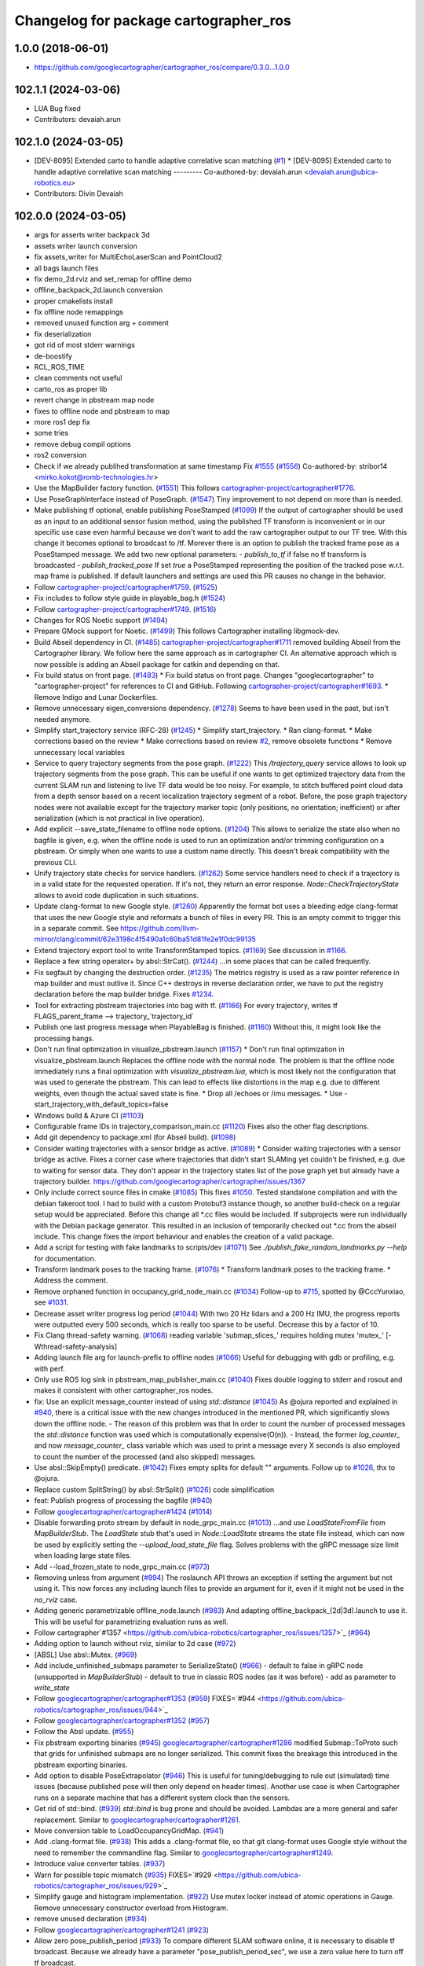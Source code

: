 ^^^^^^^^^^^^^^^^^^^^^^^^^^^^^^^^^^^^^^
Changelog for package cartographer_ros
^^^^^^^^^^^^^^^^^^^^^^^^^^^^^^^^^^^^^^

1.0.0 (2018-06-01)
----------------------
* https://github.com/googlecartographer/cartographer_ros/compare/0.3.0...1.0.0

102.1.1 (2024-03-06)
--------------------
* LUA Bug fixed
* Contributors: devaiah.arun

102.1.0 (2024-03-05)
--------------------
* [DEV-8095] Extended carto to handle adaptive correlative scan matching (`#1 <https://github.com/ubica-robotics/cartographer_ros/issues/1>`_)
  * [DEV-8095] Extended carto to handle adaptive correlative scan matching
  ---------
  Co-authored-by: devaiah.arun <devaiah.arun@ubica-robotics.eu>
* Contributors: Divin Devaiah

102.0.0 (2024-03-05)
--------------------
* args for asserts writer backpack 3d
* assets writer launch conversion
* fix assets_writer for MultiEchoLaserScan and PointCloud2
* all bags launch files
* fix demo_2d.rviz and set_remap for offline demo
* offline_backpack_2d.launch conversion
* proper cmakelists install
* fix offline node remappings
* removed unused function arg + comment
* fix deserialization
* got rid of most stderr warnings
* de-boostify
* RCL_ROS_TIME
* clean comments not useful
* carto_ros as proper lib
* revert change in pbstream map node
* fixes to offline node and pbstream to map
* more ros1 dep fix
* some tries
* remove debug compil options
* ros2 conversion
* Check if we already publihed transformation at same timestamp Fix `#1555 <https://github.com/ubica-robotics/cartographer_ros/issues/1555>`_ (`#1556 <https://github.com/ubica-robotics/cartographer_ros/issues/1556>`_)
  Co-authored-by: stribor14 <mirko.kokot@romb-technologies.hr>
* Use the MapBuilder factory function. (`#1551 <https://github.com/ubica-robotics/cartographer_ros/issues/1551>`_)
  This follows `cartographer-project/cartographer#1776 <https://github.com/cartographer-project/cartographer/issues/1776>`_.
* Use PoseGraphInterface instead of PoseGraph. (`#1547 <https://github.com/ubica-robotics/cartographer_ros/issues/1547>`_)
  Tiny improvement to not depend on more than is needed.
* Make publishing tf optional, enable publishing PoseStamped (`#1099 <https://github.com/ubica-robotics/cartographer_ros/issues/1099>`_)
  If the output of cartographer should be used as an input to an additional sensor fusion method,
  using the published TF transform is inconvenient or in our specific use case even harmful
  because we don't want to add the raw cartographer output to our TF tree.
  With this change it becomes optional to broadcast to /tf.
  Morever there is an option to publish the tracked frame pose as a PoseStamped message.
  We add two new optional parameters:
  - `publish_to_tf` if false no tf transform is broadcasted
  -  `publish_tracked_pose` If set `true` a PoseStamped representing the position of the
  tracked pose w.r.t. map frame is published.
  If default launchers and settings are used this PR causes no change in the behavior.
* Follow `cartographer-project/cartographer#1759 <https://github.com/cartographer-project/cartographer/issues/1759>`_. (`#1525 <https://github.com/ubica-robotics/cartographer_ros/issues/1525>`_)
* Fix includes to follow style guide in playable_bag.h (`#1524 <https://github.com/ubica-robotics/cartographer_ros/issues/1524>`_)
* Follow `cartographer-project/cartographer#1749 <https://github.com/cartographer-project/cartographer/issues/1749>`_. (`#1516 <https://github.com/ubica-robotics/cartographer_ros/issues/1516>`_)
* Changes for ROS Noetic support (`#1494 <https://github.com/ubica-robotics/cartographer_ros/issues/1494>`_)
* Prepare GMock support for Noetic. (`#1499 <https://github.com/ubica-robotics/cartographer_ros/issues/1499>`_)
  This follows Cartographer installing libgmock-dev.
* Build Abseil dependency in CI. (`#1485 <https://github.com/ubica-robotics/cartographer_ros/issues/1485>`_)
  `cartographer-project/cartographer#1711 <https://github.com/cartographer-project/cartographer/issues/1711>`_ removed
  building Abseil from the Cartographer library.
  We follow here the same approach as in
  cartographer CI.
  An alternative approach which is now possible is
  adding an Abseil package for catkin and depending
  on that.
* Fix build status on front page. (`#1483 <https://github.com/ubica-robotics/cartographer_ros/issues/1483>`_)
  * Fix build status on front page.
  Changes "googlecartographer" to "cartographer-project"
  for references to CI and GitHub.
  Following `cartographer-project/cartographer#1693 <https://github.com/cartographer-project/cartographer/issues/1693>`_.
  * Remove Indigo and Lunar Dockerfiles.
* Remove unnecessary eigen_conversions dependency. (`#1278 <https://github.com/ubica-robotics/cartographer_ros/issues/1278>`_)
  Seems to have been used in the past, but isn't needed anymore.
* Simplify start_trajectory service (RFC-28) (`#1245 <https://github.com/ubica-robotics/cartographer_ros/issues/1245>`_)
  * Simplify start_trajectory.
  * Ran clang-format.
  * Make corrections based on the review
  * Make corrections based on review `#2 <https://github.com/ubica-robotics/cartographer_ros/issues/2>`_, remove obsolete functions
  * Remove unnecessary local variables
* Service to query trajectory segments from the pose graph. (`#1222 <https://github.com/ubica-robotics/cartographer_ros/issues/1222>`_)
  This `/trajectory_query` service allows to look up trajectory segments
  from the pose graph.
  This can be useful if one wants to get optimized trajectory data from
  the current SLAM run and listening to live TF data would be too noisy.
  For example, to stitch buffered point cloud data from a depth sensor
  based on a recent localization trajectory segment of a robot.
  Before, the pose graph trajectory nodes were not available except for
  the trajectory marker topic (only positions, no orientation; inefficient)
  or after serialization (which is not practical in live operation).
* Add explicit --save_state_filename to offline node options. (`#1204 <https://github.com/ubica-robotics/cartographer_ros/issues/1204>`_)
  This allows to serialize the state also when no bagfile is given, e.g.
  when the offline node is used to run an optimization and/or trimming
  configuration on a pbstream. Or simply when one wants to use a custom
  name directly. This doesn't break compatibility with the previous CLI.
* Unify trajectory state checks for service handlers. (`#1262 <https://github.com/ubica-robotics/cartographer_ros/issues/1262>`_)
  Some service handlers need to check if a trajectory is in a valid
  state for the requested operation. If it's not, they return an error
  response.
  `Node::CheckTrajectoryState` allows to avoid code duplication in such
  situations.
* Update clang-format to new Google style. (`#1260 <https://github.com/ubica-robotics/cartographer_ros/issues/1260>`_)
  Apparently the format bot uses a bleeding edge clang-format that uses
  the new Google style and reformats a bunch of files in every PR. This is
  an empty commit to trigger this in a separate commit.
  See https://github.com/llvm-mirror/clang/commit/62e3198c4f5490a1c60ba51d81fe2e1f0dc99135
* Extend trajectory export tool to write TransformStamped topics. (`#1169 <https://github.com/ubica-robotics/cartographer_ros/issues/1169>`_)
  See discussion in `#1166 <https://github.com/ubica-robotics/cartographer_ros/issues/1166>`_.
* Replace a few string operator+ by absl::StrCat(). (`#1244 <https://github.com/ubica-robotics/cartographer_ros/issues/1244>`_)
  ...in some places that can be called frequently.
* Fix segfault by changing the destruction order. (`#1235 <https://github.com/ubica-robotics/cartographer_ros/issues/1235>`_)
  The metrics registry is used as a raw pointer reference in map builder
  and must outlive it.
  Since C++ destroys in reverse declaration order, we have to put the
  registry declaration before the map builder bridge.
  Fixes `#1234 <https://github.com/ubica-robotics/cartographer_ros/issues/1234>`_.
* Tool for extracting pbstream trajectories into bag with tf. (`#1166 <https://github.com/ubica-robotics/cartographer_ros/issues/1166>`_)
  For every trajectory, writes tf
  FLAGS_parent_frame --> trajectory\_`trajectory_id`
* Publish one last progress message when PlayableBag is finished. (`#1160 <https://github.com/ubica-robotics/cartographer_ros/issues/1160>`_)
  Without this, it might look like the processing hangs.
* Don't run final optimization in visualize_pbstream.launch (`#1157 <https://github.com/ubica-robotics/cartographer_ros/issues/1157>`_)
  * Don't run final optimization in visualize_pbstream.launch
  Replaces the offline node with the normal node.
  The problem is that the offline node immediately runs a final
  optimization with `visualize_pbstream.lua`, which is most likely not the
  configuration that was used to generate the pbstream. This can lead to
  effects like distortions in the map e.g. due to different weights, even
  though the actual saved state is fine.
  * Drop all /echoes or /imu messages.
  * Use -start_trajectory_with_default_topics=false
* Windows build & Azure CI (`#1103 <https://github.com/ubica-robotics/cartographer_ros/issues/1103>`_)
* Configurable frame IDs in trajectory_comparison_main.cc (`#1120 <https://github.com/ubica-robotics/cartographer_ros/issues/1120>`_)
  Fixes also the other flag descriptions.
* Add git dependency to package.xml (for Abseil build). (`#1098 <https://github.com/ubica-robotics/cartographer_ros/issues/1098>`_)
* Consider waiting trajectories with a sensor bridge as active. (`#1089 <https://github.com/ubica-robotics/cartographer_ros/issues/1089>`_)
  * Consider waiting trajectories with a sensor bridge as active.
  Fixes a corner case where trajectories that didn't start SLAMing yet
  couldn't be finished, e.g. due to waiting for sensor data. They don't
  appear in the trajectory states list of the pose graph yet but already
  have a trajectory builder.
  https://github.com/googlecartographer/cartographer/issues/1367
* Only include correct source files in cmake (`#1085 <https://github.com/ubica-robotics/cartographer_ros/issues/1085>`_)
  This fixes `#1050 <https://github.com/ubica-robotics/cartographer_ros/issues/1050>`_. Tested standalone compilation and with the debian fakeroot tool. I had to build with a custom Protobuf3 instance though, so another build-check on a regular setup would be appreciated.
  Before this change all *.cc files would be included. If subprojects
  were run individually with the Debian package generator. This resulted in an
  inclusion of temporarily checked out *.cc from the abseil include. This
  change fixes the import behaviour and enables the creation of a valid
  package.
* Add a script for testing with fake landmarks to scripts/dev (`#1071 <https://github.com/ubica-robotics/cartographer_ros/issues/1071>`_)
  See `./publish_fake_random_landmarks.py --help` for documentation.
* Transform landmark poses to the tracking frame. (`#1076 <https://github.com/ubica-robotics/cartographer_ros/issues/1076>`_)
  * Transform landmark poses to the tracking frame.
  * Address the comment.
* Remove orphaned function in occupancy_grid_node_main.cc (`#1034 <https://github.com/ubica-robotics/cartographer_ros/issues/1034>`_)
  Follow-up to `#715 <https://github.com/ubica-robotics/cartographer_ros/issues/715>`_, spotted by @CccYunxiao, see `#1031 <https://github.com/ubica-robotics/cartographer_ros/issues/1031>`_.
* Decrease asset writer progress log period (`#1044 <https://github.com/ubica-robotics/cartographer_ros/issues/1044>`_)
  With two 20 Hz lidars and a 200 Hz IMU, the progress reports were outputted every 500 seconds, which is really too sparse to be useful. Decrease this by a factor of 10.
* Fix Clang thread-safety warning. (`#1068 <https://github.com/ubica-robotics/cartographer_ros/issues/1068>`_)
  reading variable 'submap_slices\_' requires holding mutex 'mutex\_' [-Wthread-safety-analysis]
* Adding launch file arg for launch-prefix to offline nodes (`#1066 <https://github.com/ubica-robotics/cartographer_ros/issues/1066>`_)
  Useful for debugging with gdb or profiling, e.g. with perf.
* Only use ROS log sink in pbstream_map_publisher_main.cc (`#1040 <https://github.com/ubica-robotics/cartographer_ros/issues/1040>`_)
  Fixes double logging to stderr and rosout and makes it consistent with other
  cartographer_ros nodes.
* fix: Use an explicit message_counter instead of using `std::distance` (`#1045 <https://github.com/ubica-robotics/cartographer_ros/issues/1045>`_)
  As @ojura reported and explained in `#940 <https://github.com/ubica-robotics/cartographer_ros/issues/940>`_, there is a critical issue with the new changes introduced in the mentioned PR, which significantly slows down the offline node.
  - The reason of this problem was that In order to count the number of processed messages the `std::distance` function was used which is computationally expensive(O(n)).
  - Instead, the former `log_counter\_` and now `message_counter\_` class variable which was used to print a message every X seconds is also employed to count the number of the processed (and also skipped) messages.
* Use absl::SkipEmpty() predicate. (`#1042 <https://github.com/ubica-robotics/cartographer_ros/issues/1042>`_)
  Fixes empty splits for default "" arguments. Follow up to `#1026 <https://github.com/ubica-robotics/cartographer_ros/issues/1026>`_, thx to @ojura.
* Replace custom SplitString() by absl::StrSplit() (`#1026 <https://github.com/ubica-robotics/cartographer_ros/issues/1026>`_)
  code simplification
* feat: Publish progress of processing the bagfile (`#940 <https://github.com/ubica-robotics/cartographer_ros/issues/940>`_)
* Follow `googlecartographer/cartographer#1424 <https://github.com/googlecartographer/cartographer/issues/1424>`_ (`#1014 <https://github.com/ubica-robotics/cartographer_ros/issues/1014>`_)
* Disable forwarding proto stream by default in node_grpc_main.cc (`#1013 <https://github.com/ubica-robotics/cartographer_ros/issues/1013>`_)
  ...and use `LoadStateFromFile` from `MapBuilderStub`. The `LoadState` stub
  that's used in `Node::LoadState` streams the state file instead, which can now
  be used by explicitly setting the `--upload_load_state_file` flag.
  Solves problems with the gRPC message size limit when loading large state files.
* Add --load_frozen_state to node_grpc_main.cc (`#973 <https://github.com/ubica-robotics/cartographer_ros/issues/973>`_)
* Removing unless from argument (`#994 <https://github.com/ubica-robotics/cartographer_ros/issues/994>`_)
  The roslaunch API throws an exception if setting the argument but not using it.
  This now forces any including launch files to provide an argument for it, even if it might not be used in the `no_rviz` case.
* Adding generic parametrizable offline_node.launch (`#983 <https://github.com/ubica-robotics/cartographer_ros/issues/983>`_)
  And adapting offline_backpack\_(2d|3d).launch to use it.
  This will be useful for parametrizing evaluation runs as well.
* Follow cartographer`#1357 <https://github.com/ubica-robotics/cartographer_ros/issues/1357>`_ (`#964 <https://github.com/ubica-robotics/cartographer_ros/issues/964>`_)
* Adding option to launch without rviz, similar to 2d case (`#972 <https://github.com/ubica-robotics/cartographer_ros/issues/972>`_)
* [ABSL] Use absl::Mutex. (`#969 <https://github.com/ubica-robotics/cartographer_ros/issues/969>`_)
* Add include_unfinished_submaps parameter to SerializeState() (`#966 <https://github.com/ubica-robotics/cartographer_ros/issues/966>`_)
  - default to false in gRPC node (unsupported in `MapBuilderStub`)
  - default to true in classic ROS nodes (as it was before)
  - add as parameter to `write_state`
* Follow `googlecartographer/cartographer#1353 <https://github.com/googlecartographer/cartographer/issues/1353>`_ (`#959 <https://github.com/ubica-robotics/cartographer_ros/issues/959>`_)
  FIXES=`#944 <https://github.com/ubica-robotics/cartographer_ros/issues/944>`_
* Follow `googlecartographer/cartographer#1352 <https://github.com/googlecartographer/cartographer/issues/1352>`_ (`#957 <https://github.com/ubica-robotics/cartographer_ros/issues/957>`_)
* Follow the Absl update. (`#955 <https://github.com/ubica-robotics/cartographer_ros/issues/955>`_)
* Fix pbstream exporting binaries (`#945 <https://github.com/ubica-robotics/cartographer_ros/issues/945>`_)
  `googlecartographer/cartographer#1286 <https://github.com/googlecartographer/cartographer/issues/1286>`_ modified Submap::ToProto such that grids for unfinished submaps are no longer serialized. This commit fixes the breakage this introduced in the pbstream exporting binaries.
* Add option to disable PoseExtrapolator (`#946 <https://github.com/ubica-robotics/cartographer_ros/issues/946>`_)
  This is useful for tuning/debugging to rule out (simulated) time issues
  (because published pose will then only depend on header times).
  Another use case is when Cartographer runs on a separate machine
  that has a different system clock than the sensors.
* Get rid of std::bind. (`#939 <https://github.com/ubica-robotics/cartographer_ros/issues/939>`_)
  `std::bind` is bug prone and should be avoided.
  Lambdas are a more general and safer replacement.
  Similar to `googlecartographer/cartographer#1261 <https://github.com/googlecartographer/cartographer/issues/1261>`_.
* Move conversion table to LoadOccupancyGridMap. (`#941 <https://github.com/ubica-robotics/cartographer_ros/issues/941>`_)
* Add .clang-format file. (`#938 <https://github.com/ubica-robotics/cartographer_ros/issues/938>`_)
  This adds a .clang-format file, so that git clang-format uses
  Google style without the need to remember the commandline flag.
  Similar to `googlecartographer/cartographer#1249 <https://github.com/googlecartographer/cartographer/issues/1249>`_.
* Introduce value converter tables. (`#937 <https://github.com/ubica-robotics/cartographer_ros/issues/937>`_)
* Warn for possible topic mismatch (`#935 <https://github.com/ubica-robotics/cartographer_ros/issues/935>`_)
  FIXES=`#929 <https://github.com/ubica-robotics/cartographer_ros/issues/929>`_
* Simplify gauge and histogram implementation. (`#922 <https://github.com/ubica-robotics/cartographer_ros/issues/922>`_)
  Use mutex locker instead of atomic operations in Gauge.
  Remove unnecessary constructor overload from Histogram.
* remove unused declaration (`#934 <https://github.com/ubica-robotics/cartographer_ros/issues/934>`_)
* Follow `googlecartographer/cartographer#1241 <https://github.com/googlecartographer/cartographer/issues/1241>`_ (`#923 <https://github.com/ubica-robotics/cartographer_ros/issues/923>`_)
* Allow zero pose_publish_period (`#933 <https://github.com/ubica-robotics/cartographer_ros/issues/933>`_)
  To compare different SLAM software online, it is necessary to
  disable tf broadcast.
  Because we already have a parameter "pose_publish_period_sec",
  we use a zero value here to turn off tf broadcast.
* Use 'landmarks' instead of 'landmark'. (`#931 <https://github.com/ubica-robotics/cartographer_ros/issues/931>`_)
* Fix bug in FinishTrajectory logic (`#926 <https://github.com/ubica-robotics/cartographer_ros/issues/926>`_)
  This PR adds additional bookkeeping for trajectories that we scheduled for
  finishing.
  In Node::RunFinalOptimization(...), we were calling FinishTrajectory for
  every active trajectory (state == ACTIVE). Since the state only gets updated
  once the corresponding worker for the FinishTrajectory task is
  scheduled, we were potentially calling FinishTrajectory twice for a
  single trajectory id.
  Reproducible on master e.g. with
  ```
  roslaunch cartographer_ros offline_backpack_2d.launch bag_filenames:=b2-2016-02-02-14-01-56.bag no_rviz:=true
  ```
* Update msg_conversion.cc (`#925 <https://github.com/ubica-robotics/cartographer_ros/issues/925>`_)
* Register internal metrics and provide a public interface. (`#917 <https://github.com/ubica-robotics/cartographer_ros/issues/917>`_)
  [RFC 24](https://github.com/googlecartographer/rfcs/blob/master/text/0024-monitoring-ros.md)
  Public API:
  - adds `cartographer_ros::metrics::FamilyFactory`
  - compatible with `::cartographer::metrics::RegisterAllMetrics`
  Public RPC interface:
  - adds the ROS service `/read_metrics`
  - response contains the latest values of all available metric families
* Use new pure localization trimmer options. (`#918 <https://github.com/ubica-robotics/cartographer_ros/issues/918>`_)
* Add internal metric families. (`#914 <https://github.com/ubica-robotics/cartographer_ros/issues/914>`_)
  - minimal counter, gauge and histogram implementations
  - metric family interfaces as defined in libcartographer
  - serializable to ROS messages
  RFC: https://github.com/googlecartographer/rfcs/pull/26
* Allow to ignore (un-)frozen submaps in the occupancy grid node. (`#899 <https://github.com/ubica-robotics/cartographer_ros/issues/899>`_)
* Discard proto data in pbstream_map_publisher via RAII. (`#912 <https://github.com/ubica-robotics/cartographer_ros/issues/912>`_)
  We don't need it after the occupancy grid is drawn.
  Reduces the memory consumption especially for large maps.
* Use PoseGraphInterface::TrajectoryState from libcartographer (`#910 <https://github.com/ubica-robotics/cartographer_ros/issues/910>`_)
  https://github.com/googlecartographer/rfcs/pull/35
  - makes use of the trajectory state in `map_builder` and `node`
  - adds a service to query the trajectory states
  - follow-up to https://github.com/googlecartographer/cartographer/pull/1214
  that takes the deleted state into account in the `/finish_trajectory` service
  (could crash otherwise)
* Improve internal naming of local SLAM data. (`#908 <https://github.com/ubica-robotics/cartographer_ros/issues/908>`_)
  Prevents confusion with TrajectoryState and GetTrajectoryStates()
  of the pose graph interface. The affected data is only local.
* Revert timers other than PublishTrajectoryStates back to being WallTimers. (`#898 <https://github.com/ubica-robotics/cartographer_ros/issues/898>`_)
* Ensure we validate what we CHECK(...) (`#897 <https://github.com/ubica-robotics/cartographer_ros/issues/897>`_)
  In cartographer we check for strict ordering, i.e. do not allow
  subsequent timestamps to be exactly equal. This fixes the rosbag validation tool
  to do the same.
* Use timing channel from PointCloud2, if available.  (`#896 <https://github.com/ubica-robotics/cartographer_ros/issues/896>`_)
* Fix memory leak in simulations by removing wall timers. (`#891 <https://github.com/ubica-robotics/cartographer_ros/issues/891>`_)
  Fixes the problem of ever-growing memory after `rosbag play --clock` finishes,
  as discussed in https://github.com/googlecartographer/cartographer/issues/1182
  The wall timers caused the timer callback that publishes TF data to be called
  even if no simulated `/clock` was published anymore.
  As the TF buffer cache time of the TF listener seems to be based on
  the ROS time instead of wall clock, it could grow out of bounds.
  Now, `ros::Timer` plays nicely with both normal (wall) and simulated time and
  no callbacks are executed if `/clock` stops in simulation.
* set required version of dependencies (`#892 <https://github.com/ubica-robotics/cartographer_ros/issues/892>`_)
* remove architecture specific definitions exported by PCL (`#893 <https://github.com/ubica-robotics/cartographer_ros/issues/893>`_)
  * remove architecture specific definitions exported by PCL
  This is an issue on PCL 1.8.X causing SIGILL, Illegal instruction crashes: https://github.com/ros-gbp/cartographer_ros-release/issues/10
  Should be fixed in future PCL version with https://github.com/PointCloudLibrary/pcl/pull/2100
* Release 1.0. (`#889 <https://github.com/ubica-robotics/cartographer_ros/issues/889>`_)
* Add maintainers and authors to package.xml (`#886 <https://github.com/ubica-robotics/cartographer_ros/issues/886>`_)
* Follow `googlecartographer/cartographer#1174 <https://github.com/googlecartographer/cartographer/issues/1174>`_ (`#883 <https://github.com/ubica-robotics/cartographer_ros/issues/883>`_)
  Update all users to the new serialization format [RFC 0021](https://github.com/googlecartographer/rfcs/blob/master/text/0021-serialization-format.md)
  See also corresponding change in cartographer: `googlecartographer/cartographer#1174 <https://github.com/googlecartographer/cartographer/issues/1174>`_
* Follow `googlecartographer/cartographer#1172 <https://github.com/googlecartographer/cartographer/issues/1172>`_ (`#881 <https://github.com/ubica-robotics/cartographer_ros/issues/881>`_)
* Sanitize node memory consumption with a smaller TF buffer size. (`#879 <https://github.com/ubica-robotics/cartographer_ros/issues/879>`_)
  Fixes an (almost) unbounded growth of the TF buffer.
  See the heap profile logs in the PR for more information.
* Follow `googlecartographer/cartographer#1164 <https://github.com/googlecartographer/cartographer/issues/1164>`_ (`#877 <https://github.com/ubica-robotics/cartographer_ros/issues/877>`_)
* Assets writer (ROS map) urdf typo fix (`#875 <https://github.com/ubica-robotics/cartographer_ros/issues/875>`_)
  The ROS map assets writer launch file can now find the default urdf file when no argument is provided.
* Fix the 'load_frozen_state' flag in visualize_pbstream.launch. (`#863 <https://github.com/ubica-robotics/cartographer_ros/issues/863>`_)
* Follow `googlecartographer/cartographer#1143 <https://github.com/googlecartographer/cartographer/issues/1143>`_ (`#859 <https://github.com/ubica-robotics/cartographer_ros/issues/859>`_)
* Adapt to new mapping proto location of cartographer (`#860 <https://github.com/ubica-robotics/cartographer_ros/issues/860>`_)
* Use immediately invoked lambda for tracking_to_local. (`#848 <https://github.com/ubica-robotics/cartographer_ros/issues/848>`_)
  Restores const-correctness that we dropped when introducing the
  `publish_frame_projected_to_2d` param without using a ternary operator.
* Add cartographer_dev_rosbag_publisher (`#854 <https://github.com/ubica-robotics/cartographer_ros/issues/854>`_)
  This adds a tool to publish a bag file without publishing a simulated clock, modifying header timestamps.
* Follow up on https://github.com/googlecartographer/cartographer/pull/1108 (`#838 <https://github.com/ubica-robotics/cartographer_ros/issues/838>`_)
* Add a launch and configuration file for writing a ROS map (`#577 <https://github.com/ubica-robotics/cartographer_ros/issues/577>`_) (`#721 <https://github.com/ubica-robotics/cartographer_ros/issues/721>`_)
  ( Trying again, accidentally deleted source branch for previous PR )
  Related issue: `#577 <https://github.com/ubica-robotics/cartographer_ros/issues/577>`_
  The min/max range default to the same as the backback_2d examples; same thing for the URDF file.
  However, the name of both the config file and the launch file are kept generic.
* Internal cleanup. (`#821 <https://github.com/ubica-robotics/cartographer_ros/issues/821>`_)
  Fix lint error.
* Registration of external points processors in AssetsWriter (`#830 <https://github.com/ubica-robotics/cartographer_ros/issues/830>`_)
  Added RegisterPointsProcessor method to AssetsWriter class. This allows to register new points processors to the pipeline builder.
  As the new points processors may write files to the disk, the CreateFileWriterFactory method is exposed.
* Extract assets writer class from static method (`#827 <https://github.com/ubica-robotics/cartographer_ros/issues/827>`_)
  Extracted class Assets_Writer from RunAssetsWriterPipeline.
  The idea is to increase the re-usability and flexibility of the assets_writer: In next PR, the assets_writer will allow registering external points_processers to the points processing pipeline. This requires having a class instead of a static method to allow for different states.
* Enable rendering of submaps without a grid (`#829 <https://github.com/ubica-robotics/cartographer_ros/issues/829>`_)
  - related to https://github.com/googlecartographer/cartographer_ros/issues/819
* Assets writer refactoring (`#814 <https://github.com/ubica-robotics/cartographer_ros/issues/814>`_)
  The assets writing method was split into several calls to sub-routines.
  RunAssetsWriterPipeline now calls sub-routines creating objects from files and then runs the pipeline using the created objects. This should increase readability of the method.
* Correct localization_3d.launch (`#824 <https://github.com/ubica-robotics/cartographer_ros/issues/824>`_)
  Also, be consistent with 2D and with documentation.
  ISSUE=https://github.com/googlecartographer/cartographer/issues/1056
* Internal cleanup. (`#818 <https://github.com/ubica-robotics/cartographer_ros/issues/818>`_)
  Move the self header file after system header.
* Take frozen state into account when finishing trajectories. (`#811 <https://github.com/ubica-robotics/cartographer_ros/issues/811>`_)
  Until now, the error response of an /finish_trajectory request for a
  frozen trajectory was 'Trajectory ... is not created yet.'.
  This is a lie. The new response is more accurate because the trajectory
  __is_\_ created, but it just can't be finished because it's frozen.
* Fix race-condition when attempting to fetch trimmed submaps. (`#812 <https://github.com/ubica-robotics/cartographer_ros/issues/812>`_)
  A simple solution for a slightly more complex scenario:
  - a pure localization trajectory `X` gets finished & trimmed in the main node
  - at the same time, the occupancy_grid_node handles an outdated SubmapList
  message in which a submap ID `id` of trajectory `X` is still present
  - the call to FetchSubmapTextures(`id`, ...) leads to a crash
  With this fix, the trimmed submap IDs are just ignored until the next
  iteration (in which the occupancy grid node removes the trimmed IDs).
* moved run method of assets writer main to separate files (`#807 <https://github.com/ubica-robotics/cartographer_ros/issues/807>`_)
  Moved the run method of the assets_writer_main to the separate assets_writer files.
  Will extract asset_writer class in the future to keep the main file small and allow re-usability and more flexibility of the asset_writer.
* Check service status code in start_trajectory_main.cc (`#808 <https://github.com/ubica-robotics/cartographer_ros/issues/808>`_)
  Small patch to distinguish between communication and
  runtime errors when calling the ROS service (as introduced by RFC 13).
* Check overlapping range data correctly (`#804 <https://github.com/ubica-robotics/cartographer_ros/issues/804>`_)
  FIXES=`#771 <https://github.com/ubica-robotics/cartographer_ros/issues/771>`_
* Fix sequential subdivisions (`#806 <https://github.com/ubica-robotics/cartographer_ros/issues/806>`_)
  FIXES=https://github.com/googlecartographer/cartographer/issues/1026
* Tool for comparing pure localization to offline optimization (`#803 <https://github.com/ubica-robotics/cartographer_ros/issues/803>`_)
  Adds a tool to measure the difference between a trajectory from a pbstream and one given by tf messages in a bag file, and a script to evaluate real-time pure localization poses compared to a globally optimized mapping poses.
* Show constraints in rviz (`#789 <https://github.com/ubica-robotics/cartographer_ros/issues/789>`_)
* Launch script to visualize pbstream in rviz (`#788 <https://github.com/ubica-robotics/cartographer_ros/issues/788>`_)
* Add constraint-dependent trajectory visualization. (`#756 <https://github.com/ubica-robotics/cartographer_ros/issues/756>`_)
* Avoid failed CHECK when running offline node with no bags. (`#777 <https://github.com/ubica-robotics/cartographer_ros/issues/777>`_)
  Bug introduced in `#680 <https://github.com/ubica-robotics/cartographer_ros/issues/680>`_.
* Ignore empty laser scan message. (`#767 <https://github.com/ubica-robotics/cartographer_ros/issues/767>`_)
  FIXES=`#766 <https://github.com/ubica-robotics/cartographer_ros/issues/766>`_
* Minor optimizations of cases with no subscribers (`#755 <https://github.com/ubica-robotics/cartographer_ros/issues/755>`_)
* Add time skip option for offline node (`#680 <https://github.com/ubica-robotics/cartographer_ros/issues/680>`_)
  Introduces a "skip" option which skips first _t\_ seconds.
* Follow https://github.com/googlecartographer/cartographer/pull/958. (`#754 <https://github.com/ubica-robotics/cartographer_ros/issues/754>`_)
* Follow https://github.com/googlecartographer/cartographer/pull/955. (`#751 <https://github.com/ubica-robotics/cartographer_ros/issues/751>`_)
* Pass ROS landmark topic to the cartographer. (`#746 <https://github.com/ubica-robotics/cartographer_ros/issues/746>`_)
  [Landmark RFC](https://github.com/googlecartographer/rfcs/blob/master/text/0011-landmarks.md)
* Follow PR [`#950 <https://github.com/ubica-robotics/cartographer_ros/issues/950>`_](https://github.com/googlecartographer/cartographer/pull/950). (`#750 <https://github.com/ubica-robotics/cartographer_ros/issues/750>`_)
  [Internal hdrs RFC](https://github.com/googlecartographer/rfcs/blob/master/text/0003-internal-headers.md)
* Fix pbstream_map_publisher (follow `#712 <https://github.com/ubica-robotics/cartographer_ros/issues/712>`_) (`#745 <https://github.com/ubica-robotics/cartographer_ros/issues/745>`_)
  Applies the proto deserialization changes that
  were introduced in PR `#712 <https://github.com/ubica-robotics/cartographer_ros/issues/712>`_.
* s/LoadMap/LoadState in node_grpc_main.cc (`#744 <https://github.com/ubica-robotics/cartographer_ros/issues/744>`_)
* Offline multi-trajectory: use topic names without 'bag_n\_' prefix by default (`#707 <https://github.com/ubica-robotics/cartographer_ros/issues/707>`_)
  This fixes offline_backpack\_*.launch for multiple bags.
* Use CreateOccupancyGridMsg() in occupancy_grid_node_main.cc (`#715 <https://github.com/ubica-robotics/cartographer_ros/issues/715>`_)
  Follow-up of PR `#711 <https://github.com/ubica-robotics/cartographer_ros/issues/711>`_.
* Unfrozen trajectories (`#710 <https://github.com/ubica-robotics/cartographer_ros/issues/710>`_)
  Unfrozen trajectories
* Fix the path to mapping\_*d includes. (`#736 <https://github.com/ubica-robotics/cartographer_ros/issues/736>`_)
  [Code structure RFC](https://github.com/googlecartographer/rfcs/blob/master/text/0016-code-structure.md)
* Validate tool checks per-point time stamps. (`#737 <https://github.com/ubica-robotics/cartographer_ros/issues/737>`_)
  Checks for per-point timing issues in a bag file.
  Feature is tracked in `#529 <https://github.com/ubica-robotics/cartographer_ros/issues/529>`_.
* Add option to publish a pure 2D pose. (`#683 <https://github.com/ubica-robotics/cartographer_ros/issues/683>`_)
  If the new `publish_frame_projected_to_2d` option is set to true,
  the published pose will be restricted to a pure 2D pose
  (no roll, pitch, or z-offset).
  This prevents potentially unwanted out-of-plane poses in 2D mode
  that can occur due to the pose extrapolation step (e.g. if the pose
  shall be published as a 'base-footprint'-like frame).
* Follow  `googlecartographer/cartographer#922 <https://github.com/googlecartographer/cartographer/issues/922>`_ (`#734 <https://github.com/ubica-robotics/cartographer_ros/issues/734>`_)
  * Follow  `googlecartographer/cartographer#927 <https://github.com/googlecartographer/cartographer/issues/927>`_
* Avoid auto for Eigen expressiongs. (`#719 <https://github.com/ubica-robotics/cartographer_ros/issues/719>`_)
  While harmless in most cases, auto can delay evaluation
  of expressions in unexpected ways.
  So it is better to avoid auto for Eigen expressions.
  https://eigen.tuxfamily.org/dox/TopicPitfalls.html
* RViz settings for landmarks. (`#717 <https://github.com/ubica-robotics/cartographer_ros/issues/717>`_)
  [RFC=0011](https://github.com/googlecartographer/rfcs/blob/master/text/0011-landmarks.md)
* Publish Landmark markers for RViz. (`#713 <https://github.com/ubica-robotics/cartographer_ros/issues/713>`_)
  [RFC=0011](https://github.com/googlecartographer/rfcs/blob/master/text/0011-landmarks.md)
* Add pbstream_map_publisher_main.cc (`#711 <https://github.com/ubica-robotics/cartographer_ros/issues/711>`_)
  Implements [RFC 06](https://github.com/googlecartographer/rfcs/blob/master/text/0006-serve-ros-map-from-pbstream.md)
* Follow `googlecartographer/cartographer#859 <https://github.com/googlecartographer/cartographer/issues/859>`_ (`#712 <https://github.com/ubica-robotics/cartographer_ros/issues/712>`_)
* Refactor ROS service responses. (`#708 <https://github.com/ubica-robotics/cartographer_ros/issues/708>`_)
  Provide a descriptive StatusResponse msg field consisting of
  an gRPC-like StatusCode and message string to the service caller.
  Implements [RFC 13](https://github.com/googlecartographer/rfcs/blob/master/text/0013-improve-ros-service-responses.md).
* Offline node: better support for sequential bags. (`#694 <https://github.com/ubica-robotics/cartographer_ros/issues/694>`_)
  Allow same topics to be used in different bags (a previously supported use case).
  Remove unused variable `current_bag_sensor_topics`.
  Touch up flag descriptions.
  Fixes `#693 <https://github.com/ubica-robotics/cartographer_ros/issues/693>`_.
  pair=@gaschler
* Follow `googlecartographer/cartographer#839 <https://github.com/googlecartographer/cartographer/issues/839>`_ (`#686 <https://github.com/ubica-robotics/cartographer_ros/issues/686>`_)
  Follow change `googlecartographer/cartographer#839 <https://github.com/googlecartographer/cartographer/issues/839>`_ from string to struct SensorId.
  Compute expected sensor ids for multiple trajectories.
  Remove command argument input for sensor ids.
  Make some methods const.
  Clean up.
* Do not forget to finish trajectory if last message is not from a sensor topic (`#681 <https://github.com/ubica-robotics/cartographer_ros/issues/681>`_)
  Bug introduced in `#636 <https://github.com/ubica-robotics/cartographer_ros/issues/636>`_.
* Fix segfault in rosbag_validate (`#685 <https://github.com/ubica-robotics/cartographer_ros/issues/685>`_)
* Add a launch file for 2d localization demo with gRPC. (`#682 <https://github.com/ubica-robotics/cartographer_ros/issues/682>`_)
* Simultaneous offline multi trajectories (`#636 <https://github.com/ubica-robotics/cartographer_ros/issues/636>`_)
  RFC=[0009](https://github.com/googlecartographer/rfcs/pull/4)
* Constraints visualization: Separate inter constraints between separate trajectories (`#634 <https://github.com/ubica-robotics/cartographer_ros/issues/634>`_)
* Fix gflags include in offline nodes (`#677 <https://github.com/ubica-robotics/cartographer_ros/issues/677>`_)
  FIX=`#676 <https://github.com/ubica-robotics/cartographer_ros/issues/676>`_
* Fix gflags include in offline_node.cc (`#676 <https://github.com/ubica-robotics/cartographer_ros/issues/676>`_)
  FIX=`#676 <https://github.com/ubica-robotics/cartographer_ros/issues/676>`_
* Deduplicate loading options for offline node (`#664 <https://github.com/ubica-robotics/cartographer_ros/issues/664>`_)
  This is preparation for `#636 <https://github.com/ubica-robotics/cartographer_ros/issues/636>`_.
  I noticed that there is duplicated code for loading options for the offline and GRPC offline node because they are needed while constructing the map builder for the non-GRPC offline node (and that step is the only difference between the offline node and the GRPC offline node).
  I got around this by passing a map builder factory to `RunOfflineNode` instead, so we can deduplicate the code for loading options by doing it inside `RunOfflineNode`.
* Adding NavSatFix to trajectory builder. (`#666 <https://github.com/ubica-robotics/cartographer_ros/issues/666>`_)
  GPS message is converted first to ECEF, and then to a local frame. The first GPS message defines the local frame.
  PAIR=wohe
  [RFC=0007](https://github.com/googlecartographer/rfcs/blob/master/text/0007-nav-sat-support.md)
* Transform from ECEF to a local frame where z points up. (`#662 <https://github.com/ubica-robotics/cartographer_ros/issues/662>`_)
  For a given latitude and longitude, return a transformation that takes a point in ECEF coordinates to
  a local frame, where the z axis points up.
  PAIR=wohe
  [RFC=0007](https://github.com/googlecartographer/rfcs/blob/master/text/0007-nav-sat-support.md)
* Wiring for sensor_msgs::NavSatFix (`#659 <https://github.com/ubica-robotics/cartographer_ros/issues/659>`_)
  PAIR=wohe
  [RFC=0007](https://github.com/googlecartographer/rfcs/blob/master/text/0007-nav-sat-support.md)
* Adding conversion from WGS84 to ECEF. (`#660 <https://github.com/ubica-robotics/cartographer_ros/issues/660>`_)
  This converts from latitude, longitude, altitude
  to a cartesian coordinate frame.
  [RFC=0007](https://github.com/googlecartographer/rfcs/blob/master/text/0007-nav-sat-support.md)
* Follow `googlecartographer/cartographer#801 <https://github.com/googlecartographer/cartographer/issues/801>`_ (`#657 <https://github.com/ubica-robotics/cartographer_ros/issues/657>`_)
* Add rviz and simtime to gRPC launch file. (`#658 <https://github.com/ubica-robotics/cartographer_ros/issues/658>`_)
* Fix bug in MapBuilderBridge::GetTrajectoryStates() (`#652 <https://github.com/ubica-robotics/cartographer_ros/issues/652>`_)
* Use GetTrajectoryNodePoses and GetAllSubmapPoses in GetConstraintList (`#651 <https://github.com/ubica-robotics/cartographer_ros/issues/651>`_)
* Make MapBuilderBridge use GetAllTrajectoryNodePoses() (`#649 <https://github.com/ubica-robotics/cartographer_ros/issues/649>`_)
* Make MapBuilderBridge::GetSubmapList() use GetAllSubmapPoses() (`#647 <https://github.com/ubica-robotics/cartographer_ros/issues/647>`_)
* Implement offline gRPC bridge. (`#645 <https://github.com/ubica-robotics/cartographer_ros/issues/645>`_)
* Fix path for gRPC server shell script in CMakeLists.txt (`#644 <https://github.com/ubica-robotics/cartographer_ros/issues/644>`_)
* Refactor offline_node_main.cc to prepare for offline bridge. (`#643 <https://github.com/ubica-robotics/cartographer_ros/issues/643>`_)
  [RFC=0002](https://github.com/googlecartographer/rfcs/blob/master/text/0002-cloud-based-mapping-1.md)
* Follow `googlecartographer/cartographer#782 <https://github.com/googlecartographer/cartographer/issues/782>`_ (`#633 <https://github.com/ubica-robotics/cartographer_ros/issues/633>`_)
  Towards [RFC06](https://github.com/googlecartographer/rfcs/blob/master/text/0006-serve-ros-map-from-pbstream.md).
  Migrates
  * `FillSubmapSlice` from `pbstream_to_rosmap_main.cc`
  * `SubmapTexture` logics from cartographer_ros
* Launch grpc client and server (`#641 <https://github.com/ubica-robotics/cartographer_ros/issues/641>`_)
  Adds a launch file to test the entire grpc bridge.
  Here is an example to run:
  ```
  catkin_make_isolated --use-ninja -DBUILD_GRPC=True
  source devel_isolated/setup.bash
  roslaunch cartographer_ros grpc_demo_backpack_2d.launch bag_filename:=${HOME}/Downloads/cartographer_paper_deutsches_museum.bag
  ```
  The bash script is a work-around to run an executable outside of the catkin packages.
* Implement cartographer_grpc_node. (`#632 <https://github.com/ubica-robotics/cartographer_ros/issues/632>`_)
* Add BUILD_GRPC CMake flag and ROS-gRPC binary. (`#631 <https://github.com/ubica-robotics/cartographer_ros/issues/631>`_)
* HandleRangefinder time refers to newest point. (`#612 <https://github.com/ubica-robotics/cartographer_ros/issues/612>`_)
  This is necessary so that sensor::Collator queues range data
  after previous odometry and IMU data, and LocalTrajectoryBuilder
  will be able to unwarp each point.
* Follow `googlecartographer/cartographer#736 <https://github.com/googlecartographer/cartographer/issues/736>`_ (`#620 <https://github.com/ubica-robotics/cartographer_ros/issues/620>`_)
* Detect duplicate range data. (`#619 <https://github.com/ubica-robotics/cartographer_ros/issues/619>`_)
  Checks that range data in a bag file changes between frames, which is one of the common mistakes listed in `#529 <https://github.com/ubica-robotics/cartographer_ros/issues/529>`_.
* Fix 0. constant to 0.0 to comply with YAML standard (`#618 <https://github.com/ubica-robotics/cartographer_ros/issues/618>`_)
* Validate IMU, odometry, timing, frame names. (`#615 <https://github.com/ubica-robotics/cartographer_ros/issues/615>`_)
* Follow googlecartographer/cartographer/pull/724. (`#616 <https://github.com/ubica-robotics/cartographer_ros/issues/616>`_)
* Add initial_pose in start_trajectory_main.cc Fixes `#579 <https://github.com/ubica-robotics/cartographer_ros/issues/579>`_ (`#610 <https://github.com/ubica-robotics/cartographer_ros/issues/610>`_)
  Fixes `#579 <https://github.com/ubica-robotics/cartographer_ros/issues/579>`_
  Related to `googlecartographer/cartographer#606 <https://github.com/googlecartographer/cartographer/issues/606>`_
  @damienrg @cschuet I followed most of the comments in `googlecartographer/cartographer#642 <https://github.com/googlecartographer/cartographer/issues/642>`_ except timestamp. Receiving timestamp sounds weird to me because trajectory should not start in past timestamp or future timestamp.
* Contributors: Alexander Belyaev, Alireza, Christoph Schütte, Guilherme Lawless, Guillaume Doisy, Guillaume dev PC, Jihoon Lee, Jonathan Huber, Juraj Oršulić, Kevin Daun, Martin Schwörer, Matthias Loebach, Michael Grupp, Mikael Arguedas, Roel, Sebastian Klose, Steven Palma, Susanne Pielawa, Wolfgang Hess, gaschler, jie, mgladkova, stribor14

0.3.0 (2017-11-23)
------------------
* https://github.com/googlecartographer/cartographer_ros/compare/0.2.0...0.3.0

0.2.0 (2017-06-19)
------------------
* https://github.com/googlecartographer/cartographer_ros/compare/0.1.0...0.2.0

0.1.0 (2017-05-18)
------------------
* First unstable development release
